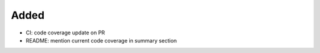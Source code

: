 .. A new scriv changelog fragment.
..
.. Uncomment the header that is right (remove the leading dots).
..
Added
.....

- CI:  code coverage update on PR

- README:  mention current code coverage in summary section

.. Changed
.. .......
..
.. - A bullet item for the Changed category.
..
.. Deprecated
.. ..........
..
.. - A bullet item for the Deprecated category.
..
.. Fixed
.. .....
..
.. - A bullet item for the Fixed category.
..
.. Removed
.. .......
..
.. - A bullet item for the Removed category.
..
.. Security
.. ........
..
.. - A bullet item for the Security category.
..
